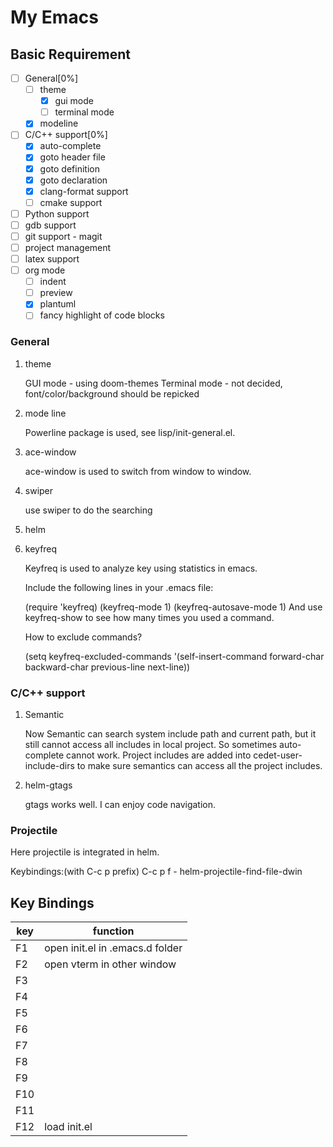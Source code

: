 * My Emacs

** Basic Requirement 
   - [-]General[0%] 
     - [ ]theme
       - [X]gui mode
       - [ ]terminal mode
     - [X]modeline 
   - [-]C/C++ support[0%]
     - [X]auto-complete
     - [X]goto header file
     - [X]goto definition
     - [X]goto declaration
     - [X]clang-format support
     - [ ]cmake support
   - [ ]Python support
   - [ ]gdb support
   - [ ]git support - magit
   - [ ]project management
   - [ ]latex support
   - [ ]org mode
     - [ ]indent
     - [ ]preview
     - [X]plantuml
     - [ ]fancy highlight of code blocks

*** General
**** theme 
     GUI mode - using doom-themes
     Terminal mode - not decided, font/color/background should be repicked
**** mode line
     Powerline package is used, see lisp/init-general.el.
**** ace-window
     ace-window is used to switch from window to window.
**** swiper
     use swiper to do the searching

**** helm
**** keyfreq     
     Keyfreq is used to analyze key using statistics in emacs. 

     Include the following lines in your .emacs file:

(require 'keyfreq)
(keyfreq-mode 1)
(keyfreq-autosave-mode 1)
And use keyfreq-show to see how many times you used a command.

How to exclude commands?

(setq keyfreq-excluded-commands
      '(self-insert-command
        forward-char
        backward-char
        previous-line
        next-line))
     

*** C/C++ support
***** Semantic 
     Now Semantic can search system include path and current path, but it still cannot access all includes in local project. So sometimes auto-complete cannot work. 
     Project includes are added into cedet-user-include-dirs to make sure semantics can access all the project includes. 
     
***** helm-gtags
      gtags works well. I can enjoy code navigation.

*** Projectile
    Here projectile is integrated in helm. 

    Keybindings:(with C-c p prefix)
    C-c p f - helm-projectile-find-file-dwin
    


** Key Bindings

| key | function                        |
|-----+---------------------------------|
| F1  | open init.el in .emacs.d folder |
| F2  | open vterm in other window      |
| F3  |                                 |
| F4  |                                 |
| F5  |                                 |
| F6  |                                 |
| F7  |                                 |
| F8  |                                 |
| F9  |                                 |
| F10 |                                 |
| F11 |                                 |
| F12 | load init.el                    |



